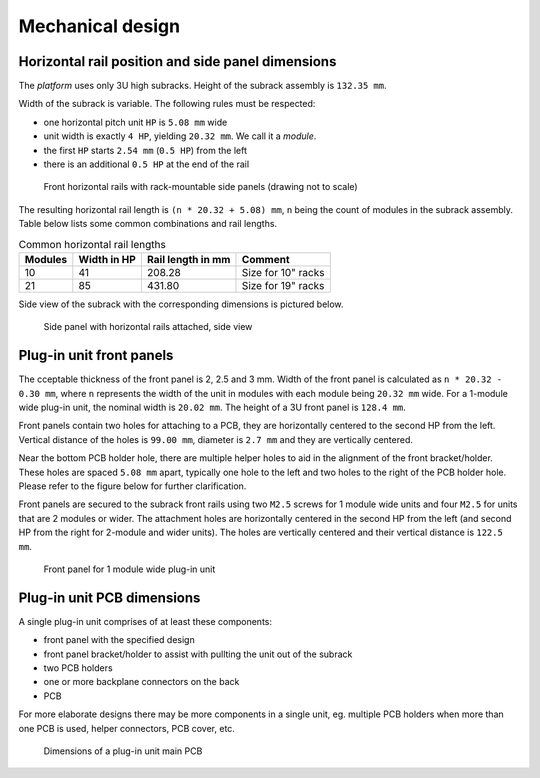 ====================================
Mechanical design
====================================


Horizontal rail position and side panel dimensions
=======================================================

The *platform* uses only 3U high subracks. Height of the subrack assembly is ``132.35 mm``.

Width of the subrack is variable. The following rules must be respected:

- one horizontal pitch unit ``HP`` is ``5.08 mm`` wide
- unit width is exactly ``4 HP``, yielding ``20.32 mm``. We call it a *module*.
- the first ``HP`` starts ``2.54 mm`` (``0.5 HP``) from the left
- there is an additional ``0.5 HP`` at the end of the rail


.. figure:: _static/horizontal-rails.svg
	:width: 600pt

	Front horizontal rails with rack-mountable side panels (drawing not to scale)


The resulting horizontal rail length is ``(n * 20.32 + 5.08) mm``, ``n`` being the count of modules
in the subrack assembly. Table below lists some common combinations and rail lengths.

.. table:: Common horizontal rail lengths

	========== =============== ===================== ===============================
	Modules    Width in HP     Rail length in mm     Comment
	========== =============== ===================== ===============================
	10         41              208.28                Size for 10" racks
	21         85              431.80                Size for 19" racks
	========== =============== ===================== ===============================


Side view of the subrack with the corresponding dimensions is pictured below.

.. figure:: _static/side-view.svg
	:width: 600pt

	Side panel with horizontal rails attached, side view



Plug-in unit front panels
==================================


The cceptable thickness of the front panel is 2, 2.5 and 3 mm. Width of the front panel is calculated as
``n * 20.32 - 0.30 mm``, where ``n`` represents the width of the unit in modules with each module being ``20.32 mm``
wide. For a 1-module wide plug-in unit, the nominal width is ``20.02 mm``. The height of a 3U front panel is
``128.4 mm``.

Front panels contain two holes for attaching to a PCB, they are horizontally centered to the second HP from the left.
Vertical distance of the holes is ``99.00 mm``, diameter is ``2.7 mm`` and they are vertically centered.

Near the bottom PCB holder hole, there are multiple helper holes to aid in the alignment of the front bracket/holder.
These holes are spaced ``5.08 mm`` apart, typically one hole to the left and two holes to the right of the PCB holder
hole. Please refer to the figure below for further clarification.

Front panels are secured to the subrack front rails using two ``M2.5`` screws for 1 module wide units and four
``M2.5`` for units that are 2 modules or wider. The attachment holes are horizontally centered in the second HP from
the left (and second HP from the right for 2-module and wider units). The holes are vertically centered and their
vertical distance is ``122.5 mm``.


.. figure:: _static/front-panel-1m.svg
	:width: 600pt

	Front panel for 1 module wide plug-in unit



Plug-in unit PCB dimensions
=================================

A single plug-in unit comprises of at least these components:

- front panel with the specified design
- front panel bracket/holder to assist with pullting the unit out of the subrack
- two PCB holders
- one or more backplane connectors on the back
- PCB

For more elaborate designs there may be more components in a single unit, eg. multiple PCB holders when more than one
PCB is used, helper connectors, PCB cover, etc.


.. figure:: _static/pcb-dimensions.svg
	:width: 600pt

	Dimensions of a plug-in unit main PCB


